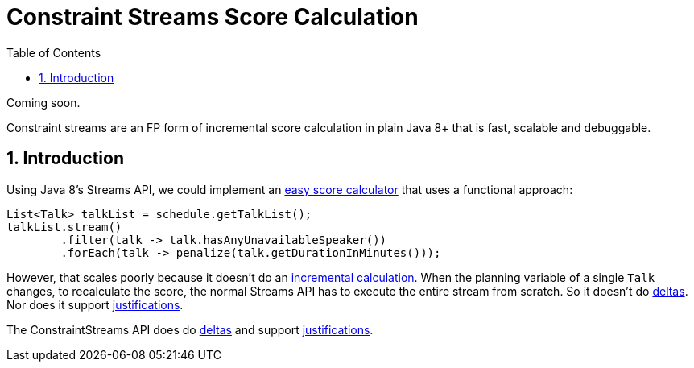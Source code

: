 [[constraintStreams]]
= Constraint Streams Score Calculation
:doctype: book
:imagesdir: ..
:sectnums:
:toc: left
:icons: font
:experimental:


Coming soon.

Constraint streams are an FP form of incremental score calculation in plain Java 8+ that is fast, scalable and debuggable.

[[constraintStreamsIntroduction]]
== Introduction

Using Java 8's Streams API, we could implement an <<easyJavaScoreCalculation,easy score calculator>>
that uses a functional approach:

[source,java,options="nowrap"]
----
List<Talk> talkList = schedule.getTalkList();
talkList.stream()
        .filter(talk -> talk.hasAnyUnavailableSpeaker())
        .forEach(talk -> penalize(talk.getDurationInMinutes()));
----

However, that scales poorly because it doesn't do an <<incrementalScoreCalculation,incremental calculation>>.
When the planning variable of a single `Talk` changes, to recalculate the score,
the normal Streams API has to execute the entire stream from scratch.
So it doesn't do <<incrementalScoreCalculation,deltas>>.
Nor does it support <<explainingTheScore,justifications>>.

The ConstraintStreams API does do <<incrementalScoreCalculation,deltas>> and support <<explainingTheScore,justifications>>.

